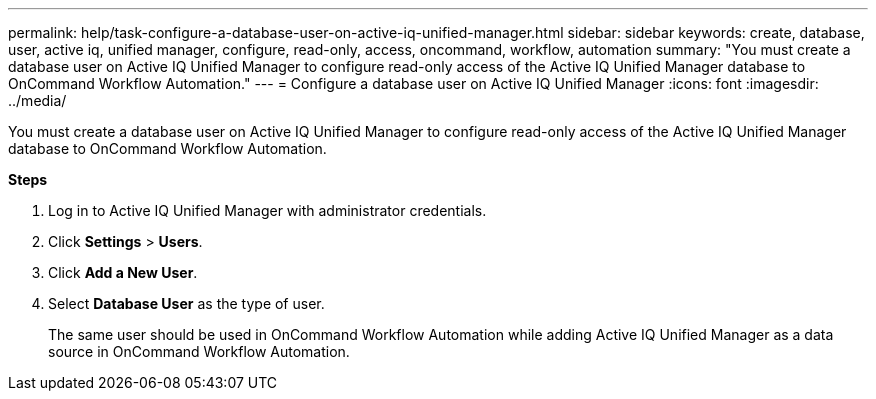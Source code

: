 ---
permalink: help/task-configure-a-database-user-on-active-iq-unified-manager.html
sidebar: sidebar
keywords: create, database, user, active iq, unified manager, configure, read-only, access, oncommand, workflow, automation
summary: "You must create a database user on Active IQ Unified Manager to configure read-only access of the Active IQ Unified Manager database to OnCommand Workflow Automation."
---
= Configure a database user on Active IQ Unified Manager
:icons: font
:imagesdir: ../media/

[.lead]
You must create a database user on Active IQ Unified Manager to configure read-only access of the Active IQ Unified Manager database to OnCommand Workflow Automation.

*Steps*

. Log in to Active IQ Unified Manager with administrator credentials.
. Click *Settings* > *Users*.
. Click *Add a New User*.
. Select *Database User* as the type of user.
+
The same user should be used in OnCommand Workflow Automation while adding Active IQ Unified Manager as a data source in OnCommand Workflow Automation.
